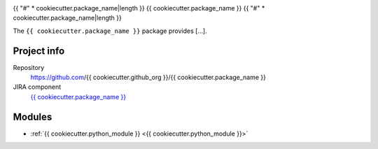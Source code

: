 .. _{{ cookiecutter.package_name }}-package:

.. Title is the EUPS package name

{{ "#" * cookiecutter.package_name|length }}
{{ cookiecutter.package_name }}
{{ "#" * cookiecutter.package_name|length }}

.. Add a sentence/short paragraph describing what the package is for.

The ``{{ cookiecutter.package_name }}`` package provides [...].

Project info
============

Repository
   https://github.com/{{ cookiecutter.github_org }}/{{ cookiecutter.package_name }}

JIRA component
   `{{ cookiecutter.package_name }} <https://jira.lsstcorp.org/issues/?jql=project%20%3D%20DM%20AND%20component%20%3D%20{{ cookiecutter.package_name }}>`_

Modules
=======

.. Link to Python module landing pages (same as in manifest.yaml)

- :ref:`{{ cookiecutter.python_module }} <{{ cookiecutter.python_module }}>`
